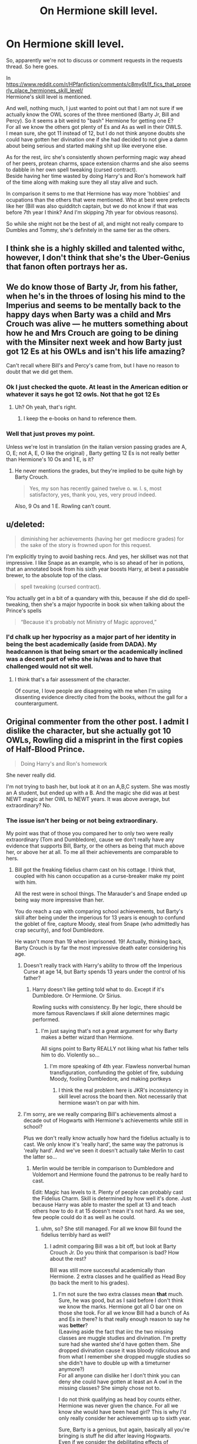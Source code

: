 #+TITLE: On Hermione skill level.

* On Hermione skill level.
:PROPERTIES:
:Author: Nagiarutai
:Score: 37
:DateUnix: 1562158635.0
:DateShort: 2019-Jul-03
:FlairText: Discussion
:END:
So, apparently we're not to discuss or comment requests in the requests thread. So here goes.

In [[https://www.reddit.com/r/HPfanfiction/comments/c8my6t/lf_fics_that_properly_place_hermiones_skill_level/]]\\
Hermione's skill level is mentioned.

And well, nothing much, I just wanted to point out that I am not sure if we actually know the OWL scores of the three mentioned (Barty Jr, Bill and Percy). So it seems a bit weird to "bash" Hermione for getting one E?\\
For all we know the others got plenty of Es and As as well in their OWLS.\\
I mean sure, she got 11 instead of 12, but I do not think anyone doubts she could have gotten her divination one if she had decided to not give a damn about being serious and started making shit up like everyone else.

As for the rest, iirc she's consistently shown performing magic way ahead of her peers, protean charms, space extension charms and she also seems to dabble in her own spell tweaking (cursed contract).\\
Beside having her time wasted by doing Harry's and Ron's homework half of the time along with making sure they all stay alive and such.

In comparison it sems to me that Hermione has way more 'hobbies' and ocupations than the others that were mentioned. Who at best were prefects like her (Bill was also quidditch captain, but we do not know if that was before 7th year I think? And I'm skipping 7th year for obvious reasons).

So while she might not be the best of all, and might not really compare to Dumbles and Tommy, she's definitely in the same tier as the others.


** I think she is a highly skilled and talented withc, however, I don't think that she's the Uber-Genius that fanon often portrays her as.
:PROPERTIES:
:Author: viper5delta
:Score: 35
:DateUnix: 1562162450.0
:DateShort: 2019-Jul-03
:END:


** We do know those of Barty Jr, from his father, when he's in the throes of losing his mind to the Imperius and seems to be mentally back to the happy days when Barty was a child and Mrs Crouch was alive --- he mutters something about how he and Mrs Crouch are going to be dining with the Minsiter next week and how Barty just got 12 Es at his OWLs and isn't his life amazing?

Can't recall where Bill's and Percy's came from, but I have no reason to doubt that we did get them.
:PROPERTIES:
:Author: Achille-Talon
:Score: 17
:DateUnix: 1562160764.0
:DateShort: 2019-Jul-03
:END:

*** Ok I just checked the quote. At least in the American edition or whatever it says he got 12 owls. Not that he got 12 Es
:PROPERTIES:
:Author: hamstersmagic
:Score: 15
:DateUnix: 1562165220.0
:DateShort: 2019-Jul-03
:END:

**** Uh? Oh yeah, that's right.
:PROPERTIES:
:Author: Achille-Talon
:Score: 2
:DateUnix: 1562172950.0
:DateShort: 2019-Jul-03
:END:

***** I keep the e-books on hand to reference them.
:PROPERTIES:
:Score: 2
:DateUnix: 1562177930.0
:DateShort: 2019-Jul-03
:END:


*** Well that just proves my point.

Unless we're lost in translation (in the italian version passing grades are A, O, E; not A, E, O like the original) , Barty getting 12 Es is not really better than Hermione's 10 Os and 1 E, is it?
:PROPERTIES:
:Author: Nagiarutai
:Score: 0
:DateUnix: 1562161159.0
:DateShort: 2019-Jul-03
:END:

**** He never mentions the grades, but they're implied to be quite high by Barty Crouch.

#+begin_quote
  Yes, my son has recently gained twelve o. w. l. s, most satisfactory, yes, thank you, yes, very proud indeed.
#+end_quote

Also, 9 Os and 1 E. Rowling can't count.
:PROPERTIES:
:Score: 13
:DateUnix: 1562164249.0
:DateShort: 2019-Jul-03
:END:


** u/deleted:
#+begin_quote
  diminishing her achievements (having her get mediocre grades) for the sake of the story is frowned upon for this request.
#+end_quote

I'm explicitly trying to avoid bashing recs. And yes, her skillset was not that impressive. I like Snape as an example, who is so ahead of her in potions, that an annotated book from his sixth year boosts Harry, at best a passable brewer, to the absolute top of the class.

#+begin_quote
  spell tweaking (cursed contract).
#+end_quote

You actually get in a bit of a quandary with this, because if she did do spell-tweaking, then she's a major hypocrite in book six when talking about the Prince's spells

#+begin_quote
  “Because it's probably not Ministry of Magic approved,”
#+end_quote
:PROPERTIES:
:Score: 20
:DateUnix: 1562165244.0
:DateShort: 2019-Jul-03
:END:

*** I'd chalk up her hypocrisy as a major part of her identity in being the best academically (aside from DADA). My headcannon is that being smart or the academically inclined was a decent part of who she is/was and to have that challenged would not sit well.
:PROPERTIES:
:Author: PFKMan23
:Score: 11
:DateUnix: 1562165558.0
:DateShort: 2019-Jul-03
:END:

**** I think that's a fair assessment of the character.

Of course, I love people are disagreeing with me when I'm using dissenting evidence directly cited from the books, without the gall for a counterargument.
:PROPERTIES:
:Score: 8
:DateUnix: 1562167278.0
:DateShort: 2019-Jul-03
:END:


** Original commenter from the other post. I admit I dislike the character, but she actually got 10 OWLs, Rowling did a misprint in the first copies of Half-Blood Prince.

#+begin_quote
  Doing Harry's and Ron's homework
#+end_quote

She never really did.

I'm not trying to bash her, but look at it on an A,B,C system. She was mostly an A student, but ended up with a B. And the magic she did was at best NEWT magic at her OWL to NEWT years. It was above average, but extraordinary? No.
:PROPERTIES:
:Score: 17
:DateUnix: 1562163837.0
:DateShort: 2019-Jul-03
:END:

*** The issue isn't her being or not being extraordinary.

My point was that of those you compared her to only two were really extraordinary (Tom and Dumbledore), cause we don't really have any evidence that supports Bill, Barty, or the others as being that much above her, or above her at all. To me all their achievements are comparable to hers.
:PROPERTIES:
:Author: Nagiarutai
:Score: 5
:DateUnix: 1562169237.0
:DateShort: 2019-Jul-03
:END:

**** Bill got the freaking fidelius charm cast on his cottage. I think that, coupled with his canon occupation as a curse-breaker make my point with him.

All the rest were in school things. The Marauder's and Snape ended up being way more impressive than her.

You do reach a cap with comparing school achievements, but Barty's skill after being under the imperious for 13 years is enough to confund the goblet of fire, capture Moody, steal from Snape (who admittedly has crap security), and fool Dumbledore.

He wasn't more than 19 when imprisoned. 19! Actually, thinking back, Barty Crouch is by far the most impressive death eater considering his age.
:PROPERTIES:
:Score: 11
:DateUnix: 1562169948.0
:DateShort: 2019-Jul-03
:END:

***** Doesn't really track with Harry's ability to throw off the Imperious Curse at age 14, but Barty spends 13 years under the control of his father?
:PROPERTIES:
:Author: janesgerbil
:Score: 3
:DateUnix: 1562181934.0
:DateShort: 2019-Jul-03
:END:

****** Harry doesn't like getting told what to do. Except if it's Dumbledore. Or Hermione. Or Sirius.

Rowling sucks with consistency. By her logic, there should be more famous Ravenclaws if skill alone determines magic performed.
:PROPERTIES:
:Score: 3
:DateUnix: 1562182349.0
:DateShort: 2019-Jul-04
:END:

******* I'm just saying that's not a great argument for why Barty makes a better wizard than Hermione.

All signs point to Barty REALLY not liking what his father tells him to do. Violently so...
:PROPERTIES:
:Author: janesgerbil
:Score: 3
:DateUnix: 1562182533.0
:DateShort: 2019-Jul-04
:END:

******** I'm more speaking of 4th year. Flawless nonverbal human transfiguration, confunding the goblet of fire, subduing Moody, fooling Dumbledore, and making portkeys
:PROPERTIES:
:Score: 4
:DateUnix: 1562182775.0
:DateShort: 2019-Jul-04
:END:

********* I think the real problem here is JKR's inconsistency in skill level across the board then. Not necessarily that hermione wasn't on par with him.
:PROPERTIES:
:Author: janesgerbil
:Score: 3
:DateUnix: 1562182947.0
:DateShort: 2019-Jul-04
:END:


***** I'm sorry, are we really comparing Bill's achievements almost a decade out of Hogwarts with Hermione's achievements while still in school?

Plus we don't really know actually how hard the fidelius actually is to cast. We only know it's 'really hard', the same way the patronus is 'really hard'. And we've seen it doesn't actually take Merlin to cast the latter so...
:PROPERTIES:
:Author: Nagiarutai
:Score: 7
:DateUnix: 1562173449.0
:DateShort: 2019-Jul-03
:END:

****** Merlin would be terrible in comparison to Dumbledore and Voldemort and Hermione found the patronus to be really hard to cast.

Edit: Magic has levels to it. Plenty of people can probably cast the Fidelius Charm. Skill is determined by how well it's done. Just because Harry was able to master the spell at 13 and teach others how to do it at 15 doesn't mean it's not hard. As we see, few people could do it as well as he could.
:PROPERTIES:
:Author: Ash_Lestrange
:Score: 0
:DateUnix: 1562173967.0
:DateShort: 2019-Jul-03
:END:

******* uhm, so? She still managed. For all we know Bill found the fidelius terribly hard as well?
:PROPERTIES:
:Author: Nagiarutai
:Score: 3
:DateUnix: 1562174120.0
:DateShort: 2019-Jul-03
:END:

******** I admit comparing Bill was a bit off, but look at Barty Crouch Jr. Do you think that comparison is bad? How about the rest?

Bill was still more successful academically than Hermione. 2 extra classes and he qualified as Head Boy (to back the merit to his grades).
:PROPERTIES:
:Score: 2
:DateUnix: 1562177022.0
:DateShort: 2019-Jul-03
:END:

********* I'm not sure the two extra classes mean *that* much. Sure, he was good, but as I said before I don't think we know the marks. Hermione got all O bar one on those she took. For all we know Bill had a bunch of As and Es in there? Is that really enough reason to say he was *better*?\\
(Leaving aside the fact that iirc the two missing classes are muggle studies and divination. I'm pretty sure had she wanted she'd have gotten them. She dropped divination cause it was bloody ridiculous and from what I remember she dropped muggle studies so she didn't have to double up with a timeturner anymore?)\\
For all anyone can dislike her I don't think you can deny she could have gotten at least an A owl in the missing classes? She simply chose not to.

I do not think qualifying as head boy counts either. Hermione was never given the chance. For all we know she would have been head girl? This is why I'd only really consider her achievements up to sixth year.

Sure, Barty is a genious, but again, basically all you're bringing is stuff he did after leaving Hogwarts.\\
Even if we consider the debilitating effects of Azkaban, we don't really know how much of the goblet of fire plot was done without help? It's not too much to assume he had a bit of help from old Voldy in bewitching the goblet. Assuming it was *that* hard to begin with. In my opinion it was just something noone ever tried before. Keep in mind that the only real comment we have on how to do it "a very powerful confundus" is from his own mouth. So it might not be entirely truthful. And even then I think the baseline was "a confundus more powerful than a 14 year old could muster" rather than "something few adults wizards could pull off".\\
He's still great. He's definitely no slouch. Especially considering Azkaban. But I don't really see his feats of magic that much better than Hermione's. Because it's those that matter: the owls, bewitching the goblet, and kidnapping Moody. Everything else has little to do with magic. And of those three I don't really see anything that Hermione couldn't have achieved if she had the will to? Or at least nothing so far off as to put them in two entirely different tiers.

The others, eh, who do we have, Snape and the marauders?

Sure, again all very talented. But not so much more than Hermione, the way I see it. Also, all growing up knowing about magic, which surely helps?

In the end all I want to say is: yes, Hermione isn't the second coming of Merlin. And she's probably not even comparable to Dumbledore. But to all the others? Yes. She may not be at the top of that list, but she is *on* that list along with them.\\
The way I see it she's just a generalist. She's good at most things but excels in none.

And she's not without her achievements. Consistently performing newt and post newt magic way ahead of the curve; brewing polijuice in her second year, in a lavatory no less; surviving altercations with grown Death Eaters; creating a curse that a trained and experienced mediwitch couldn't revert; successfully infiltrating both Gringotts and the ministry (granted, she didn't do those on her own, but she still had a somewhat big role, didn't she?)
:PROPERTIES:
:Author: Nagiarutai
:Score: 4
:DateUnix: 1562179776.0
:DateShort: 2019-Jul-03
:END:

********** That entire post is just poor speculation. That hurt to read.

Again, no school age child could have done it. Funny enough, Barty mentioned how he did it. No speculation there. No help from Voldemort.

You're making very bold assumptions. It's safe to assume if someone took a lot of classes and ended up as Head Boy, that he did very well in said classes. It's possible it's not all O's, but at least he wasn't a nervous wreck like Hermione third year.

You can argue a similar ballpark yes, but even then, only at the same age.

Again, what did Hermione do that compared? You're saying things. Nothing she did showed that innate talent. It showed she was very studious, but becoming Animagi or modifying a potion or inventing spells? She brewed Polyjuice as a second year and it's laudable, but she just followed a recipe, so it shows she's a great brewer.

She seems to be an excellent student, but a once in a decade talent? No.

I think we can agree Rowling is very bad with consistency though.
:PROPERTIES:
:Score: 5
:DateUnix: 1562181507.0
:DateShort: 2019-Jul-03
:END:


********** Tom Riddle didn't grow up with magic and McGonagall barely did so. Ron, Neville, and Draco grew up with magic.

Hermione isn't as good James, Sirius, and Snape. Neither were Remus or Peter. That's just fact of the matter.
:PROPERTIES:
:Author: Ash_Lestrange
:Score: 2
:DateUnix: 1562194105.0
:DateShort: 2019-Jul-04
:END:


********* Since Hermione didn't get a proper 7th Year, Head Boy argument doesn't track super well. And, even so, Hermione became Minister of Magic, so ummm, Head of the Entire Country.

And there is TONS of magic people are always super impressed Hermione is able to do (i.e. Protean Charm, figure out it was a Basilisk before anyone else, including f*ckn Dumblydore, brew Polyjuice Potion, Memory Charms, Undetectable Extension Charms, on and on). I don't think there's any real evidence that Bill was more successful academically than Hermione. Tough look for my guy.
:PROPERTIES:
:Author: janesgerbil
:Score: 3
:DateUnix: 1562182265.0
:DateShort: 2019-Jul-04
:END:

********** She went into politics where her single-minded drive to fix things probably did her well, and hopefully her people skills were fixed off screen.

The Head Boy argument wasn't a slight against her seventh year, but reinforcing he must have had great grades to get the position.

That has nothing to do with magical skill. Look at Fudge, Pius Thicknesse. Both mediocre wizards.
:PROPERTIES:
:Score: 1
:DateUnix: 1562182863.0
:DateShort: 2019-Jul-04
:END:

*********** I'd say the expansion charm and the Polyjuice were impressive though
:PROPERTIES:
:Score: 0
:DateUnix: 1562182992.0
:DateShort: 2019-Jul-04
:END:


*********** I don't get how that relates to her ability and general badass magic.

There's no evidence that Fudge wasn't incredibly good at magic. Thicknesses doesn't count, he was a puppet.
:PROPERTIES:
:Author: janesgerbil
:Score: -1
:DateUnix: 1562183613.0
:DateShort: 2019-Jul-04
:END:

************ Magical skill is not a basis of a system of government. And it was more wow you did something a couple of years ahead like a 10th grader using calculus correctly. The Polyjuice is impressive, but then trumped by the Prince's book making Harry's brewing performance surpass Hermione.

The expansion charm was mentioned to be impressive work and illegal. Even though tents apparently have it. Rowling needs to hire an unbiased fan to make these canon releases.
:PROPERTIES:
:Score: 1
:DateUnix: 1562194098.0
:DateShort: 2019-Jul-04
:END:

************* It just seems weird that you wanna downplay a female's ability in favor of a bunch of dudes where there is a lot less evidence of their abilities. Hermione was brilliant. Why is that so hard to admit?
:PROPERTIES:
:Author: janesgerbil
:Score: 1
:DateUnix: 1562195793.0
:DateShort: 2019-Jul-04
:END:

************** That is an ad hominem attack. It is not an accepted argument tactic, as you are going after character rather than refuting the argument. No evidence? 3 underage Animagi with a unique magical artifact. Unique Potions modifications (which you may be able to argue Harry's mother as able to accomplish as well) and invented spells. A fooled Goblet of Fire and subduing "The ministry's greatest Auror". She doesn't seem to be the once in a decade talent's you see with other characters.

Hermione is a disappointment of a character. Rowling made her provide all the information, but could not make her too smart, lest the plot not exist. You attack me because she's supposedly female. Nope. Blame me all you want, but when is a single woman's birthday mentioned in canon (aside from a gravestone with Harry's Mother)? Good job Rowling with your strong females. Downplay Hermione's abilities, nope. I want them placed in proper context.

Brilliant? No. Harry's mother could be described that way in charms and potions, but she's glossed over in canon for most of the books except for her sacrifice and her eyes.. For all Hermione's vaunted skill, Mrs. Weasley ended up taking down Lestrange, not the trio of Hermione, Ginny, and Luna, with Bellatrix having a disadvantage of an unmatched wand. Bellatrix Lestrange is definitely brilliant. Molly Weasley is arguably brilliant, if a bit overbearing of a mother with a slight ethics problem (love potions anyone?).

Despite my personal misgivings with McGonagall, she won multiple awards while in school and trained under Dumbledore personally. McGonagall is definitely brilliant if a terrible administrator.

I objectively dislike Hermione's character. Because she's female? Nope. Just because she's super static and overhyped.
:PROPERTIES:
:Score: 1
:DateUnix: 1562198303.0
:DateShort: 2019-Jul-04
:END:

*************** I wasn't making an argument so much as pointing out that it's weird for you to ride so hard for some relatively minor (all dude, and BELLATRIX?) characters and make certain allowances for them that you aren't giving to Hermione. Like Bill being able to cast the Fidelious Charm a decade out of Hogwarts, but Hermione does something in her 2nd year that people don't learn until years later isn't an achievement? Figuring out the Basilisk situation in the CoS at age 12 before DUMBLEDORE isn't an achievement? The Marauders were definitely some smart kids, but Hermione certainly showed a level of magic similar to them in that she was able to whip up potions and charms (and even excel in them) before most of her classmates. She also was a part of a group that took down Voldemort. Harry could not have done it without her.

PS HOW IS BELLATRIX EVER DESCRIBED AS BRILLIANT? We know nothing about her abilities other than torturing and killing people which isn't a strong indication of abilities?

PPS What exactly does a woman's birthday have to do with writing strong female characters? You've already made a few great points that Rowling did have strong female characters like Lily Potter kicking butt at Charms and being a part of the slug club and defying Voldemort THREE times? McGonagall also being an Anamagi and just a tough lady who took some stunners straight to the chest and survived. Molly Weasley on the housekeeping front was supposed to be pretty talented and a good mother.

TLDR: I totally understand not liking her character, but your arguments don't stand up in terms of Hermione not being the genius everyone makes her out to be. Personal distaste should not wipe out her many achievements. Even if she can be a bit of a know it all. I don't think there are too many people who would say she is the /smartest/ character in the book. There are plenty of fantastic wizards and witches to compete with, but that doesn't mean she wasn't fantastic in her own right.
:PROPERTIES:
:Author: janesgerbil
:Score: 0
:DateUnix: 1562199994.0
:DateShort: 2019-Jul-04
:END:

**************** *Sigh* You prefaced with that statement as an attempt to refute what I was arguing. It's like if I said you probably see yourself as Hermione, hence why you defend her so vehemently.

What can I say? Canon really doesn't have that many female role models. Lily is shunted to the side.

The basilisk is a testament to her excellent research skills. Magical, not so much, but her research skills are impressive.

Canon Harry definitely could not have taken down Voldemort without Hermione's help. I don't disagree with that. Canon Harry is a walking disappointment in that Rowling dumbed him down so as to make him the average joe. He's motivated in book 3 to learn the patronus, then has major trouble with a summoning charm in book 4. You mix Hermione's drive with canon Harry's personality, and that's a protagonist that'd be interesting to read. Of course, if you had a Dumbledore that disclosed important information, the last 3 books would not have needed Hermione as a character, and she could have grown into something unique.

Don't get me wrong, she learned ahead with the protean charm, but a couple years ahead work just doesn't compare to something at most a dozen people did a century with the animagi or making a magical artifact that tracks people in Hogwarts. She was studious and intelligent, but did she really break the mold? Snape modified potions. Hermione simply brewed them to spec, and the annotated potions book provided recipes that beat her brewing prowess.

Bellatrix remains the only character besides Voldemort to block a charm from Dumbledore in the 7 books. She taught Occulumency, was well versed in the dark arts and charms, and was possibly Voldemort's most capable Lieutenant.

The birthday mention was more to mention that Rowling did not treat her female characters well. Hermione gets no backstory, Ginny is put into the background, Cho is just a sobbing, grieving girlfriend, Luna is pretty much ignored, Fleur had the worst performance in the tournament (I think that one may have been a subtle dig at the French). Lily Potter was known to be good at potions in the sixth book, and we knew that she was good at charms, but that's it. Being talented extended to being in the Slug club and escaping Voldemort is impressive, but never elaborated on. McGonagall was tough, and ended up joining the duel against Voldemort, but I wasn't attacking their brilliance and Mrs. Weasley has a surprising amount of talent if you look in the books, but I wasn't arguing that.

TLDR: I understand some aspects of her character being admirable, such as her intense drive to learn or her loyalty or her ruthlessness to her friends. But Hermione's character is static as best in canon. She gets over her breaking the rules issue at the first Halloween, then pretty much becomes a loyal female Percy except for situations that need her. She's skilled and a talented witch, but she's not like Snape or even the Marauders, who invented and explored magic to a degree she never did. Note that I'm using book Hermione. Movie Hermione is bad writing for a different reason (they made her character steal lines!). There's intelligence, which Hermione shows with solving the basilisk mystery and Harry piecing together where the chamber is. There's being studious, which Hermione shows with her knowledge for classes. There's magical skill, which is what Voldemort, Dumbledore, and even Snape show in excessive degrees. Hermione has intelligence, even if she doesn't show it later in the series (book 6 and Malfoy). She's very studious and she shows magical skill at the top of her class. Just not any other Hogwarts classes apparently.
:PROPERTIES:
:Score: 1
:DateUnix: 1562202321.0
:DateShort: 2019-Jul-04
:END:

***************** Snape was a great fuckin wizard and so were the Marauders, true. My point is that they show just a few (yes, very cool and talented) skills and you're like YESSSSS. MY GUYSSSSS. Hermione shows just as much aptitude and you're like but she's flawed :(((((( I don't really ride or die for Hermione, and I agree she ain't perfect, but I just find it confounding for some reason that her MANY proved abilities don't add up for you. Was Snape better than Hermione? I think there's a good argument for it. The Marauders? Sure why not. But those added with the likes of Voldy/Dumbly/Barty?? still makes her a head above the rest of the fools in the wizarding world.

We don't get to see a lot of what she accomplished later in life (you know, once she can stop worrying about her friends constantly being in danger as she helps bail them out) but it stands to reason that her skills are what helped her rise in rank at the Ministry.
:PROPERTIES:
:Author: janesgerbil
:Score: 1
:DateUnix: 1562203004.0
:DateShort: 2019-Jul-04
:END:

****************** Again, ad hominem attack! I do not care they were guys. If you want, I could use McGonagall as an example, and my point would still be proven! I could use the young couple doing the fidelius charm to hide from Voldemort, barely hitting 20. I did not do so because they were guys, but rather that they had tangible feats of magical accomplishment in canon.

It's not just a few. You have a dark arts curse invented by a schoolchild, along with the countercurse. You have nonverbal magic to lift someone up by an ankle. Said nonverbal magic is displayed during their OWL year in the memory where Snape calls Lily a mudblood.

Again, later in life is a whole different ballgame. Perhaps she did end up inventing, but she seemed to have gone more for politics than anything in the Ministry, campaigning for creature rights and becoming minister. Noble and laudable, /but it has nothing to do with her magical skill/.

We're at an impasse, so I'm headed out. Peace.
:PROPERTIES:
:Score: -1
:DateUnix: 1562205132.0
:DateShort: 2019-Jul-04
:END:

******************* A little sensitive to the ad hominem attacks my guy. Guy here is used in a gender neutral way that most Bingeheads use.

Again, my overall point is that Hermione showed plenty of magical ability well beyond her years and was a stellar witch (even according to one of the Marauders soooo). Who's to say Hermione couldn't do the fedelius charm at age 20 like the Potters, or age 27 like Bill? Either way, her magical and just generally intelligence can't be taken away by other people's accomplishments.
:PROPERTIES:
:Author: janesgerbil
:Score: 2
:DateUnix: 1562206691.0
:DateShort: 2019-Jul-04
:END:

******************** Cite things properly when you argue. Use incidents from the books. You've been paraphrasing third party discussion on Hermione.

I'm not going to try to argue anymore. But in the future, citing specific examples from the books cuts down on arguments. You could have cited her 112% on a charms final. Her brewing Polyjuice. You could have cited her getting her needle right on her first day. Or you could mention her wiping her parents memories and bringing them back (not in the books, but mentioned by Rowling). But just paraphrasing sayings out of context is not the form of a good argument. Hermione quite a few things you talked about were statements in regards to her intelligence, not her magical skill in context. We tend to ignore the former because the plot makes characters idiots.
:PROPERTIES:
:Score: -1
:DateUnix: 1562208723.0
:DateShort: 2019-Jul-04
:END:


******** My comment is more so about the quotes around 'really hard' for the patronus charm. Idc about Bill and the Fidelius. And she didn't manage it in front of dementors.
:PROPERTIES:
:Author: Ash_Lestrange
:Score: 1
:DateUnix: 1562174443.0
:DateShort: 2019-Jul-03
:END:

********* You know, I really appreciate your input in this discussion.
:PROPERTIES:
:Score: 2
:DateUnix: 1562179446.0
:DateShort: 2019-Jul-03
:END:


***** Yeah but being imprisoned has nothing to do with Jr's skill level. It was literally a gang of death eaters vs frank and Alice.
:PROPERTIES:
:Author: GravityMyGuy
:Score: 0
:DateUnix: 1562178039.0
:DateShort: 2019-Jul-03
:END:

****** No, but it means it didn't grow in those years between that. So what you're seeing is the skill Junior had when he was 19 at most.

13 years with no experience yet he was still highly skilled to the point of taking Moody.
:PROPERTIES:
:Score: 2
:DateUnix: 1562178696.0
:DateShort: 2019-Jul-03
:END:

******* Is it possible that Jr. got some training while under the Imperious? Barty Sr. had to realize that he can't just keep his son under the curse for the rest of his life, there has to be a point where he goes back out into the world. My headcanon is that Jr. received a LOT of training on being someone else; how to act and impersonate someone else, how to change his magic, etc because Dad was trying to invent a new life / persona for him.
:PROPERTIES:
:Author: Poonchow
:Score: 1
:DateUnix: 1562233958.0
:DateShort: 2019-Jul-04
:END:

******** I doubt it. You have to understand that Jr. was an unrepentant death eater.
:PROPERTIES:
:Score: 1
:DateUnix: 1562254817.0
:DateShort: 2019-Jul-04
:END:

********* Sure, but what is Senior's plan? His wife sacrificed herself to save their son, but now he just keeps him under the imperious for years because.... why? What's his endgame?
:PROPERTIES:
:Author: Poonchow
:Score: 1
:DateUnix: 1562310819.0
:DateShort: 2019-Jul-05
:END:

********** He had no endgame. He was shunted to a relatively dead-end job in the ministry. It was just him fulfilling his wife's dying wish.
:PROPERTIES:
:Score: 2
:DateUnix: 1562312911.0
:DateShort: 2019-Jul-05
:END:


** I don't think too many of us believe she isn't on Percy/Tonks/Remus level. I've never included Bill or BCJ. We don't see much of them. What we do say is that she's not on the James, Sirius, Snape level. I mean, even McGonagall was getting noticed for her transfiguration work while at Hogwarts.

And I don't think those coins or contract was spell tweaking. More like cursing an object.
:PROPERTIES:
:Author: Ash_Lestrange
:Score: 11
:DateUnix: 1562162007.0
:DateShort: 2019-Jul-03
:END:

*** Barry Crouch Jr. was no older than 19 when he was sent to Azkaban, then he spent 13 years imperioused. Compare his skill level in Goblet of fire to Hermione in Deathly Hallows.

Remus was pretty damn skilled. He was involved with the construction of the Marauder's map, skilled at Dueling, an excellent teacher, and in the general ballpark with Snape, James, and Sirius. If he hadn't stayed with his kid, his skills would have been sufficient (not dulled) to take out Dolohov.
:PROPERTIES:
:Score: 2
:DateUnix: 1562170543.0
:DateShort: 2019-Jul-03
:END:

**** No, by the end, Snape is superior to Remus. And from canon we know he was a studier whereas James and Sirius weren't (Snape's memories). The latter 2 seemed to believe they'd get O's and we know JKR speaks through her characters. So while he may be closer to the Kingsley, Flitwick crowd he's not on that 2nd tier with Bella, McGonagall, James, Sirius, and Snape (probably Bones and Crouch sr too).
:PROPERTIES:
:Author: Ash_Lestrange
:Score: 1
:DateUnix: 1562220573.0
:DateShort: 2019-Jul-04
:END:

***** I'd argue they were in the same general ballpark from the opponents they tried taking on. But yeah, there is a difference between talent and studying.
:PROPERTIES:
:Score: 1
:DateUnix: 1562254765.0
:DateShort: 2019-Jul-04
:END:


** I treat Hermione's skill level as akin to a really smart child. I don't see her as a genius or a prodigy. My headcanon is that every two or three years, a student with Hermione's level of aptitude comes through Hogwarts. The teachers are therefore not overly surprised nor impressed with Hermione, but they do acknowledge that she is very bright. They've seen students like her before, but they do reward her hard work and brilliance within the confines of the classroom.

I think Hermione and Cedric Diggory are not that different in aptitude. Hermione is lucky because she ended up friends with the character who is singularly important to the plot, so her talents and skills got both a bit of extra motivation to develop and a little bit more recognition. However, I think Cedric is basically Hermione if she had a more normal Hogwarts experience (though Cedric may have more developed social skills).

It's rather why I dislike Hermione-centric fanfiction, unless it's very clearly crack where everyone is OOC for the sake of humor (s/o to [[/u/Achille-Talon]] here). I specifically despise Genius!Hermione and in general despise H/Hr.
:PROPERTIES:
:Author: LittleDinghy
:Score: 11
:DateUnix: 1562186692.0
:DateShort: 2019-Jul-04
:END:

*** Oh I agree. I actually enjoyed the Parselmouth of Gryffindor, but Hermione fics aren't as good crack fics as Seventh Horcrux.

Your comparison to Cedric is rather apt though.
:PROPERTIES:
:Score: 3
:DateUnix: 1562193124.0
:DateShort: 2019-Jul-04
:END:


** This fandom is full of double standards:

- It's totally ok to powerwank Harry, who can defeat Voldemort in a straight fight at age 15, who navigates effortlessly the Wizengamot at age 14, and who already has a harem by age 13. But if Hermione gets a little skill boost, she's a bloody MARY SUE!!!
- It's really fun to see Hermione physically assaulting Ron with birds and fists. But if Ron complains a little bit too much, he is an ABUSER!!!
- The Hogwarts resident Hitler Youth espouses magical Nazi ideology and actually carries out terrorist activities at the school, but doesn't have the courage to torture and murder his victims personally. "Oh, he must have a heart of gold. He's just misunderstood. Hermione should totally marry this guy!" Their best friend routinely risks his life and stands by them even in direst situations, but has gotten into arguments a few times. "What a traitor! This guy is a filthy devil incarnate!!!"
- This girl has only appeared once, and only because her last name is the next to Granger alphabetically. "But of course, Ice Queen of Slytherin must be the epitome of beauty and Slytherin cunning, the perfect mate for Harry!" Several other girls are depicted as physically very attractive, stand out in certain subjects, but are somewhat emotional as teenage girls should be. They also risked their lives for Harry's cause and fought against overwhelming enemy odds. "Meh, who are those annoying whiny bints???"

Lol.
:PROPERTIES:
:Author: InquisitorCOC
:Score: 16
:DateUnix: 1562165576.0
:DateShort: 2019-Jul-03
:END:

*** I'm a bit guilty for liking a boosted Harry myself. Not the harem or the political crap, but just a boy who hasn't lost his sense of wonder with magic. Essentially a light version of Tom Riddle in that regards. Something like linkffn(Unexpected by Comet360).

I'd say it's more the warning system you get. Having an extremely boosted Hermione is jarring because you get no warning. Improving her skill set is not a bad thing, but people then either treat her as perfect, which is a Mary-Sue, or they boost her negative characteristics, making her unlikable, which is also bad writing as she never grows.

I agree with the rest of your statement, and actually I have a fic I wrote where Ron attacks Hermione with birds at the Yule Ball to show why that sort of violence isn't ok in a satirical way.

Seventh Horcrux is my favorite characterization of Hermione.
:PROPERTIES:
:Score: 6
:DateUnix: 1562166798.0
:DateShort: 2019-Jul-03
:END:


*** Some of us also find it absurd that a sub 30 year old Harry can do all those things. And neither Harry nor Hermione receive a /little/ skill boost, but, at the very least, authors let you know it's godlike/powerful Harry. Most Hermione wank is written as if that's how she is in the series.

And none of the "annoying, whiny bints" are sacred 28 Slytherins with a fantastic name and a potential to be rich. Also, Daphne isn't likable in half those fics.
:PROPERTIES:
:Author: Ash_Lestrange
:Score: 15
:DateUnix: 1562166172.0
:DateShort: 2019-Jul-03
:END:

**** Nope. I'd love for her to get introduced, only to have the trio stop her from following them. Or for Harry to agree with Ron that she's nothing but trouble. Personally, I think all the teenaged girls in the series were illogical, barring Ginny at times.

Rowling made a house full of racists. I think the only one that was perfectly fine ended up being Mrs. Tonks.

linkffn(Potter ever after)
:PROPERTIES:
:Score: 6
:DateUnix: 1562167027.0
:DateShort: 2019-Jul-03
:END:

***** [[https://www.fanfiction.net/s/11136995/1/][*/Potter Ever After/*]] by [[https://www.fanfiction.net/u/279988/Kevin3][/Kevin3/]]

#+begin_quote
  Between marriage contracts, soul bonds, angry fathers, wandering eyes, backstabbing women, and defiant house elves, Harry has a feeling that 'True Love' isn't in the cards for him in this story. Which is just fine by him, as it turns out. A depressing walkthrough of the current state of HP Fanfiction.
#+end_quote

^{/Site/:} ^{fanfiction.net} ^{*|*} ^{/Category/:} ^{Harry} ^{Potter} ^{*|*} ^{/Rated/:} ^{Fiction} ^{T} ^{*|*} ^{/Chapters/:} ^{5} ^{*|*} ^{/Words/:} ^{19,696} ^{*|*} ^{/Reviews/:} ^{188} ^{*|*} ^{/Favs/:} ^{490} ^{*|*} ^{/Follows/:} ^{231} ^{*|*} ^{/Updated/:} ^{8/4/2015} ^{*|*} ^{/Published/:} ^{3/24/2015} ^{*|*} ^{/Status/:} ^{Complete} ^{*|*} ^{/id/:} ^{11136995} ^{*|*} ^{/Language/:} ^{English} ^{*|*} ^{/Genre/:} ^{Humor/Parody} ^{*|*} ^{/Characters/:} ^{Harry} ^{P.,} ^{Hermione} ^{G.,} ^{Ginny} ^{W.,} ^{Susan} ^{B.} ^{*|*} ^{/Download/:} ^{[[http://www.ff2ebook.com/old/ffn-bot/index.php?id=11136995&source=ff&filetype=epub][EPUB]]} ^{or} ^{[[http://www.ff2ebook.com/old/ffn-bot/index.php?id=11136995&source=ff&filetype=mobi][MOBI]]}

--------------

*FanfictionBot*^{2.0.0-beta} | [[https://github.com/tusing/reddit-ffn-bot/wiki/Usage][Usage]]
:PROPERTIES:
:Author: FanfictionBot
:Score: 2
:DateUnix: 1562167043.0
:DateShort: 2019-Jul-03
:END:


**** So your complaint is that the authors aren't giving you a list of what characters they've changed?
:PROPERTIES:
:Author: the__pov
:Score: 2
:DateUnix: 1562168265.0
:DateShort: 2019-Jul-03
:END:

***** No, my complaint is that they don't believe they're changing Hermione at all.
:PROPERTIES:
:Author: Ash_Lestrange
:Score: 4
:DateUnix: 1562168957.0
:DateShort: 2019-Jul-03
:END:

****** So your a mind reader? Some of the best Good Guy! Snape fics, for example, come from people that LOATH canon Snape.
:PROPERTIES:
:Author: the__pov
:Score: -3
:DateUnix: 1562169483.0
:DateShort: 2019-Jul-03
:END:

******* No, I read comments, authors notes, and profiles.
:PROPERTIES:
:Author: Ash_Lestrange
:Score: 11
:DateUnix: 1562169624.0
:DateShort: 2019-Jul-03
:END:


******* There's a certain attitude you can see with Author's notes.
:PROPERTIES:
:Score: 3
:DateUnix: 1562169805.0
:DateShort: 2019-Jul-03
:END:


***** To a certain degree yes. Mind both at the extreme are bad writing, but at least most Super! Harry fics acknowledge the canon change. I read a fic that looks it could be good, then Hermione modifies a spell willy-nilly so it can't be removed, even by a teacher with more experience.
:PROPERTIES:
:Score: 4
:DateUnix: 1562168976.0
:DateShort: 2019-Jul-03
:END:

****** Actually, Hermione kind of does that in canon with the spelled contract in book 5. The teachers apparently can't undue the hex on Marietta Edgecombe.
:PROPERTIES:
:Author: NiCommander
:Score: 2
:DateUnix: 1562208953.0
:DateShort: 2019-Jul-04
:END:

******* A bit different than what I meant, but you cited a good counterexample. Dark magic tends to be resistant to things like that. Or the adults are uncaring bastards. Really either explanation is disturbing :P. This was her password protecting against a finite.

The contract was a piece of work we can't really judge. The actual difficulty isn't praised, but rather the idea.
:PROPERTIES:
:Score: 2
:DateUnix: 1562217194.0
:DateShort: 2019-Jul-04
:END:


**** Which means Harry wank is done much more extreme than Hermione wank, and also much better tolerated in the fandom. This is exactly the double standard I'm talking about.
:PROPERTIES:
:Author: InquisitorCOC
:Score: 1
:DateUnix: 1562168083.0
:DateShort: 2019-Jul-03
:END:

***** Hermione wank is equal to Harry wank and just as tolerated. All you have to do is flip through a Spookie, Zaxurus, White Squirrel, or Hermione/Harmony centric fic and comments to see that.
:PROPERTIES:
:Author: Ash_Lestrange
:Score: 9
:DateUnix: 1562168846.0
:DateShort: 2019-Jul-03
:END:

****** A very good point. A lot of them marginalize Harry's role to the point you wonder how the prophecy holds true
:PROPERTIES:
:Score: 4
:DateUnix: 1562169307.0
:DateShort: 2019-Jul-03
:END:


***** You also have a generally more likable character in Harry, not that that is an excuse for poor writing. It's more that you get warnings with Super! Harry, while with Hermione, you get no such warning and if she's a love interest, you'll get her as some sort of super student without justification.
:PROPERTIES:
:Score: 9
:DateUnix: 1562168549.0
:DateShort: 2019-Jul-03
:END:


*** Blaise Zabini is kinda a male version of Daphne IMO. He appears briefly,displays blood purist values,does nothing noble or noteworthy and yet is propped up as a great replacement best friend for Harry with all the boys his age who supported him and his cause being regulated to idiots or assholes
:PROPERTIES:
:Author: Bleepbloopbotz2
:Score: 5
:DateUnix: 1562184304.0
:DateShort: 2019-Jul-04
:END:


*** linkffn(Unexpected by Comet360).
:PROPERTIES:
:Score: 2
:DateUnix: 1562168000.0
:DateShort: 2019-Jul-03
:END:

**** [[https://www.fanfiction.net/s/8197771/1/][*/Unexpected/*]] by [[https://www.fanfiction.net/u/2134633/Comet360][/Comet360/]]

#+begin_quote
  Expectations are funny things as the Wizarding world learns when introduced to a Harry that has inherited James' confidence and Lily's charm and a complete disregard to anything that doesn't affect him. Who cares about rocks and stuttering professors when they've got dragons and godfathers who didn't wait thirteen years to break out of prison to play with?
#+end_quote

^{/Site/:} ^{fanfiction.net} ^{*|*} ^{/Category/:} ^{Harry} ^{Potter} ^{*|*} ^{/Rated/:} ^{Fiction} ^{T} ^{*|*} ^{/Chapters/:} ^{8} ^{*|*} ^{/Words/:} ^{60,937} ^{*|*} ^{/Reviews/:} ^{185} ^{*|*} ^{/Favs/:} ^{1,186} ^{*|*} ^{/Follows/:} ^{1,416} ^{*|*} ^{/Updated/:} ^{5/16/2013} ^{*|*} ^{/Published/:} ^{6/8/2012} ^{*|*} ^{/id/:} ^{8197771} ^{*|*} ^{/Language/:} ^{English} ^{*|*} ^{/Genre/:} ^{Humor/Adventure} ^{*|*} ^{/Characters/:} ^{Harry} ^{P.} ^{*|*} ^{/Download/:} ^{[[http://www.ff2ebook.com/old/ffn-bot/index.php?id=8197771&source=ff&filetype=epub][EPUB]]} ^{or} ^{[[http://www.ff2ebook.com/old/ffn-bot/index.php?id=8197771&source=ff&filetype=mobi][MOBI]]}

--------------

*FanfictionBot*^{2.0.0-beta} | [[https://github.com/tusing/reddit-ffn-bot/wiki/Usage][Usage]]
:PROPERTIES:
:Author: FanfictionBot
:Score: 2
:DateUnix: 1562168020.0
:DateShort: 2019-Jul-03
:END:


**** This is such a cool fic that builds Harry up without bashing anyone. Hermione has room to be academically brilliant, Ron has room to be himself without being skewered by authorial fiat. Harry doesn't like the way Dumbledore operates, but that doesn't mean Dumbledore is secretly evil and genius!Harry demolishes him in seconds. It just means he's a talented yet headstrong teenager with a powerful Headmaster trying to keep him safe.
:PROPERTIES:
:Author: hamoboy
:Score: 1
:DateUnix: 1562200162.0
:DateShort: 2019-Jul-04
:END:

***** I like it a lot for that. It's a shame it's abandoned though.
:PROPERTIES:
:Score: 1
:DateUnix: 1562259717.0
:DateShort: 2019-Jul-04
:END:


*** u/PFKMan23:
#+begin_quote
  This girl has only appeared once, and only because her last name is the next to Granger alphabetically. "But of course, Ice Queen of Slytherin must be the epitome of beauty and Slytherin cunning, the perfect mate for Harry!" Several other girls are depicted as physically very attractive, stand out in certain subjects, but are somewhat emotional as teenage girls should be. They also risked their lives for Harry's cause and fought against overwhelming enemy odds. "Meh, who are those annoying whiny bints???"
#+end_quote

In such stories I've always seen her as the Slytherin Hermione. To me she's also an academic rival. Pretty much someone who wants to write Hermione as Slytherin, but not make Hermione Granger a Slytherin.

As a side note, do we actually see Harry comment on the girls' in his years attractiveness?
:PROPERTIES:
:Author: PFKMan23
:Score: 2
:DateUnix: 1562176862.0
:DateShort: 2019-Jul-03
:END:

**** Cho, Ginny, Lavender, and Patil Twins all received positive comments in his thoughts.

Hermione was commended once during the Yule Ball.

Luna always has “mad protuberant” eyes.

And Pansy Parkinson is “pug faced”.
:PROPERTIES:
:Author: InquisitorCOC
:Score: 8
:DateUnix: 1562177104.0
:DateShort: 2019-Jul-03
:END:

***** Fleur too. Can't forget about her. Luna did get a minor compliment, same as Hermione.
:PROPERTIES:
:Score: 3
:DateUnix: 1562177785.0
:DateShort: 2019-Jul-03
:END:

****** The veela at the Quidditch Cup in book 4.
:PROPERTIES:
:Author: NiCommander
:Score: 2
:DateUnix: 1562209037.0
:DateShort: 2019-Jul-04
:END:


***** Thanks. I only was able to recall the pug faced thing about Pansy and Hermione being commended during the Yule Ball.
:PROPERTIES:
:Author: PFKMan23
:Score: 2
:DateUnix: 1562177339.0
:DateShort: 2019-Jul-03
:END:


**** If you think about it, Harry doesn't have a type at all.
:PROPERTIES:
:Score: 3
:DateUnix: 1562179319.0
:DateShort: 2019-Jul-03
:END:


** I don't see what the exact number of OWLs has to do with the skill level, especially since two thirds of those subjects don't require performing any magic at all (and in case of Muggle Studies and Divination, are completely pointless for Hermione). Twins are very talented and skilled, but have bad grades simply because they don't care about academics.

Hermione is skilled way beyond average student of her age and has a large repertoire of spells. She is talented and knowledgeable. I also don't get why people measure her worth as a witch by her dueling skills. You can be exceptional in other areas of magic while being a shit fighter, just like you can be genius in Transfiguration and shit at Potions. It's impossible to be good at everything.
:PROPERTIES:
:Author: neymovirne
:Score: 5
:DateUnix: 1562182472.0
:DateShort: 2019-Jul-04
:END:

*** My issue is that canon characterizes her as an excellent student, but not that once in a decade talent. That's the point I'm trying to make.
:PROPERTIES:
:Score: 2
:DateUnix: 1562193387.0
:DateShort: 2019-Jul-04
:END:


** The primary issues most people have with Canon Herimione comes down to three things. One, Learning new things and applying them effectively and inventing new things are different skills. Hermione is very good and learning and self-teaching but she's not an inventor. Two her priorities, while she is much less likely to arbitrarily break rules than Harry and Ron she has no problem defying authority when she feels it's necessary. I also find it interesting that so many fics will site the fact that she doesn't question Dumbledore as this, forgetting that none of them questions Dumbledore in canon. Three her bossy attitude, this is canon but most forget the context, Harry and Ron are mostly lazy and unmotivated (there is actually a fic comparing canon Harry to Mr. Potato Head) and Hermione is trying to push her friends to do better.
:PROPERTIES:
:Author: the__pov
:Score: 3
:DateUnix: 1562169147.0
:DateShort: 2019-Jul-03
:END:

*** Even application wise she's not particularly great. For all her book smarts, she's not particularly great at dueling.

She's a hypocrite about breaking the rules, because she'll do it, then lecture others about it. This is a girl who decided to help her crush out by cursing another person on a broomstick. It's not the rule-breaking to protect Harry and Ron. That's actually a very admirable quality. It's the hypocrisy of her response to other people.

I do agree canon Ron and Harry ended up lazy, although Rowling made Harry so after book 3. You should link the Mr. Potatohead fic
:PROPERTIES:
:Score: -1
:DateUnix: 1562169728.0
:DateShort: 2019-Jul-03
:END:

**** First off Book 6 is a train-wreak, this is the same book where Harry just about abandons the idea of dealing with things himself (the whole theme of book 5) and just fucks around except for the Malfoy and Sluggy plots. Hermione was written with the focus of generating conflict between her and the other two and JKR has NEVER let character consistency get in the way of a scene. linkffn(Harry Potter vs Mr Potato Head)
:PROPERTIES:
:Author: the__pov
:Score: 8
:DateUnix: 1562170392.0
:DateShort: 2019-Jul-03
:END:

***** No, it's a consistent theme with the character. Book 5 has her manipulating Harry into teaching DADA, but criticising his inability to get out of trouble with Umbridge.
:PROPERTIES:
:Score: 2
:DateUnix: 1562170854.0
:DateShort: 2019-Jul-03
:END:

****** Because "Don't needlessly antagonize the person with power over you" is hypocritical? Nothing he was doing was going to help in anyway and was just him being a stupid teenager. The DA served a purpose that furthered their goals.
:PROPERTIES:
:Author: the__pov
:Score: 7
:DateUnix: 1562171101.0
:DateShort: 2019-Jul-03
:END:

******* What goals? She didn't want to fail DADA? To protect people? Why did it fall on Harry? I'm not saying it was malicious, but she did set a huge target on him.
:PROPERTIES:
:Score: 4
:DateUnix: 1562171371.0
:DateShort: 2019-Jul-03
:END:

******** Why did it fall on Harry? Because no one else was willing and able to do it. That was the whole theme of Book 5, him realizing that he couldn't count on the adults to save everyone and that they were going to have to step up on their own. The trial, Umbrage, the prophecy, that was the whole point of all of it. And yes the goal was for people to pass their classes and be better able to protect themselves.
:PROPERTIES:
:Author: the__pov
:Score: 7
:DateUnix: 1562171696.0
:DateShort: 2019-Jul-03
:END:

********* That wasn't the point of the book at all. It's actually shown the adults in that book had the prophecy well in hand. It was more about communication.

I disagree. Most of them didn't agree with Harry, but just thought Umbridge was a bad teacher. She guilted his saving people issues to get a competent teacher. Frankly, if you consider his 5th year, Harry doing as well as he did on the OWLs makes so much sense.

Also, let's take a comparison. Instead of Marietta, it's Draco that's scarred with the words racist and Harry did it. How would she react?
:PROPERTIES:
:Score: 4
:DateUnix: 1562172186.0
:DateShort: 2019-Jul-03
:END:

********** The prophecy said that only Harry could stop Voldie. Whether or not the people in the DA all agreed with everything is irrelevant to goal of why they created it
:PROPERTIES:
:Author: the__pov
:Score: 1
:DateUnix: 1562172578.0
:DateShort: 2019-Jul-03
:END:

*********** But my point is that she manipulated him into teaching it.
:PROPERTIES:
:Score: 3
:DateUnix: 1562176889.0
:DateShort: 2019-Jul-03
:END:

************ Twisted his arm more like. Manipulated generally implies some level of deceit. Also something on an earlier point of yours, when you said that the adults had the prophecy well in hand were you referring to when Harry had to tell them that Arthur had been attacked or when the school kids where able to ride flying horses to London and beat the adults who had multiple ways to teleport (even if we assume they couldn't do so in the ministry itself they still should have been able to get the general area long before Harry and co).
:PROPERTIES:
:Author: the__pov
:Score: 2
:DateUnix: 1562177848.0
:DateShort: 2019-Jul-03
:END:

************* People use the word manipulated in such a negative context because of Dumbledore fics, but here it's fairly apt. I'm not meaning she set him up to kill himself, but she did make him do something he didn't want to do, by having him meet people and ended up talking about Voldemort.

You get some adult stupidity, but there was a portrait on watch as well.
:PROPERTIES:
:Score: 2
:DateUnix: 1562178147.0
:DateShort: 2019-Jul-03
:END:

************** So every time someone gets someone else to do something they didn't want to it's manipulation? That's an extremely broad definition.
:PROPERTIES:
:Author: the__pov
:Score: 3
:DateUnix: 1562178347.0
:DateShort: 2019-Jul-03
:END:

*************** More like every time they do it indirectly it is. Did her logical arguments win? No, it was the people in Hog's Head that did it.
:PROPERTIES:
:Score: 2
:DateUnix: 1562178574.0
:DateShort: 2019-Jul-03
:END:


***** [[https://www.fanfiction.net/s/6440334/1/][*/Harry Potter vs Mr Potato Head/*]] by [[https://www.fanfiction.net/u/1318171/Perfect-Lionheart][/Perfect Lionheart/]]

#+begin_quote
  A minor touch of philosophical rambling that you might find interesting.
#+end_quote

^{/Site/:} ^{fanfiction.net} ^{*|*} ^{/Category/:} ^{Harry} ^{Potter} ^{*|*} ^{/Rated/:} ^{Fiction} ^{K} ^{*|*} ^{/Words/:} ^{891} ^{*|*} ^{/Reviews/:} ^{239} ^{*|*} ^{/Favs/:} ^{395} ^{*|*} ^{/Follows/:} ^{120} ^{*|*} ^{/Published/:} ^{10/31/2010} ^{*|*} ^{/id/:} ^{6440334} ^{*|*} ^{/Language/:} ^{English} ^{*|*} ^{/Genre/:} ^{Humor} ^{*|*} ^{/Download/:} ^{[[http://www.ff2ebook.com/old/ffn-bot/index.php?id=6440334&source=ff&filetype=epub][EPUB]]} ^{or} ^{[[http://www.ff2ebook.com/old/ffn-bot/index.php?id=6440334&source=ff&filetype=mobi][MOBI]]}

--------------

*FanfictionBot*^{2.0.0-beta} | [[https://github.com/tusing/reddit-ffn-bot/wiki/Usage][Usage]]
:PROPERTIES:
:Author: FanfictionBot
:Score: 1
:DateUnix: 1562170407.0
:DateShort: 2019-Jul-03
:END:


**** I would never understand how muggle-born/muggle-raised wizards would get bored/lazy with learning about magic.
:PROPERTIES:
:Author: NiCommander
:Score: 2
:DateUnix: 1562209209.0
:DateShort: 2019-Jul-04
:END:

***** Me either. I would love a fic where it's a mix of the canon themes, but Harry is obsessed with magic.
:PROPERTIES:
:Score: 3
:DateUnix: 1562217284.0
:DateShort: 2019-Jul-04
:END:


** As I see the biggest issue with Hermione is:

#+begin_quote
  So it seems a bit weird to "bash" Hermione for getting one E?
#+end_quote

That any portrait of her as a human being that makes mistakes and is got accountant for them is considered bashing. Or that there are other more talented people.
:PROPERTIES:
:Author: DrunkBystander
:Score: 5
:DateUnix: 1562163473.0
:DateShort: 2019-Jul-03
:END:

*** That was not what I meant.

I only wanted to adress the "dudes got 12 owls, but Hermione got an E so she's not on their level"

I'm perfectly fine with her not being considered the second coming of Merlin, because she most likely isn't. But she is definitely on par with most of people she was compared to in the other thread. But the way I read it, she's implied not to be.
:PROPERTIES:
:Author: Nagiarutai
:Score: 3
:DateUnix: 1562168987.0
:DateShort: 2019-Jul-03
:END:

**** You mean Snape, Marauders, or even Barty Crouch Jr? Nope. The last went to Azkaban at the age of at most 19. No practice between that and Goblet of Fire, so compare him to canon Hermione in book 7.

The first invented spells, modified potions, and knew more curses than most the seventh years as a first year, even if that phrase was a bit hyperbole.

The second group became Animagi and made the Marauder's map.
:PROPERTIES:
:Score: 9
:DateUnix: 1562171215.0
:DateShort: 2019-Jul-03
:END:


*** Thank you. Mind, my biggest issue with the character is the lack of development for her when it comes to the treatment of others.
:PROPERTIES:
:Score: 3
:DateUnix: 1562164433.0
:DateShort: 2019-Jul-03
:END:

**** That's not a problem with Hermione, it's a problem with JKR's writting. Ron and Draco are two good examples of characters that have good starting points but never really develop much and what little there is is told rather than shown.
:PROPERTIES:
:Author: the__pov
:Score: 2
:DateUnix: 1562168092.0
:DateShort: 2019-Jul-03
:END:

***** Ron at least learns from his mistakes. Draco's redemption is a sham.
:PROPERTIES:
:Score: 6
:DateUnix: 1562168641.0
:DateShort: 2019-Jul-03
:END:


** Like people have mentioned, she is a skilled witch. But is she the next coming Morgan Le Fay, Merlin or whoever that some stories like to depict her as?

Furthermore to your bashing bit, I think a part of the issue is that Hermione isn't really shown in fic or in canon to be wrong or to have her assumptions correct that much at all.
:PROPERTIES:
:Author: PFKMan23
:Score: 2
:DateUnix: 1562163166.0
:DateShort: 2019-Jul-03
:END:


** She had 10 OWLs, not 11.

She never does Harry's or Ron's hmwk.

We don't see spell tweaking.

Harry was able to do patronus at 13 so advanced spells doesn't say much tbh.
:PROPERTIES:
:Author: MangyCarrot
:Score: 2
:DateUnix: 1562168358.0
:DateShort: 2019-Jul-03
:END:


** Personally, I think that Hermione is the kind of girl in class who just understands everything without really having to try. Maybe she has some more hobbies, but I doubt that she's at an Allen Turing smart
:PROPERTIES:
:Score: 1
:DateUnix: 1562181621.0
:DateShort: 2019-Jul-03
:END:

*** She consistently studies ridiculous amounts. If anything that was Dumbledore, Riddle, and Grindelwald.

She seems to be more the type to constantly study to stay ahead.
:PROPERTIES:
:Score: 5
:DateUnix: 1562193443.0
:DateShort: 2019-Jul-04
:END:


** JKR on Hermione: [[http://www.accio-quote.org/articles/1999/1099-record-brody.html][Hermione is a borderline genius]]

So yeah - people are entitled to their headcanon, but the word of god is quite clear here.
:PROPERTIES:
:Author: Starfox5
:Score: 1
:DateUnix: 1562227530.0
:DateShort: 2019-Jul-04
:END:

*** I'd argue that she is when it comes to logic and working things out. Magical talent on the other hand, I wouldn't say so.

Look at book 1 when she talks about logic.

Thanks for that site by the way.
:PROPERTIES:
:Score: 1
:DateUnix: 1562259866.0
:DateShort: 2019-Jul-04
:END:


*** So, not a genius like we said? Nevermind the character she wrote in her books is inferior to all the prodigies and geniuses she wrote before her.
:PROPERTIES:
:Author: Ash_Lestrange
:Score: 1
:DateUnix: 1562230711.0
:DateShort: 2019-Jul-04
:END:

**** No one in the books is called a genius. And since every character, especially Dumbledore and Voldemort, is only allowed to act in a manner that doesn't derail the plot, actions in the book are not exactly reliable means to judge a character.
:PROPERTIES:
:Author: Starfox5
:Score: 4
:DateUnix: 1562232577.0
:DateShort: 2019-Jul-04
:END:

***** They don't have to be called a genius. Word of god told us Tom Riddle, Albus Dumbledore, Minerva McGonagall, Severus Snape, James Potter, and Sirius Black achieved far more than Hermione.

Four of those we know picked up things instantly. Two we know were prized for their achievements. 3 we know are inventors. One modified an entire textbook of recipes. And none of those were Tom Riddle, who we are told repeatedly was great.
:PROPERTIES:
:Author: Ash_Lestrange
:Score: 2
:DateUnix: 1562237255.0
:DateShort: 2019-Jul-04
:END:

****** All of the people mentioned above acted like utter idiots at least once, often far more often, in canon - when it suited the plot. Relying on "what happened in the books" means that Snape was outthought by Hermione in first year, for example.

It's really just personal bias at play here - some people hate Hermione and will claim anything to drag her down.
:PROPERTIES:
:Author: Starfox5
:Score: 3
:DateUnix: 1562262359.0
:DateShort: 2019-Jul-04
:END:


****** To be fair, Tom Riddle made a horcrux in school.
:PROPERTIES:
:Score: 1
:DateUnix: 1562259903.0
:DateShort: 2019-Jul-04
:END:


***** It's what happens when you teeter on the edge of children's and young adult literature.
:PROPERTIES:
:Score: 1
:DateUnix: 1562259956.0
:DateShort: 2019-Jul-04
:END:

****** Indeed. Which means that any skill level is up to the author - there is not "correct" skill level for any character. No matter how much some people hate Hermione.
:PROPERTIES:
:Author: Starfox5
:Score: 2
:DateUnix: 1562262179.0
:DateShort: 2019-Jul-04
:END:

******* Every story is allowed to do so. I'm not arguing that. But, this thread was started as a response because I was looking for a fic where Hermione is similarly skilled to her canon self. A smart kid that's probably top of the class.

So, unless Rowling directly contradicts what she wrote in the future, in canon Hermione is magically talented, but not to the degree of what the Marauders, Snape, or Barty Crouch Junior accomplished. A smart kid, but a once in a decade talent? Nope.
:PROPERTIES:
:Score: 2
:DateUnix: 1562263415.0
:DateShort: 2019-Jul-04
:END:

******** My point is that there's no "canon skill level" for anyone - JKR didn't write consistently enough for that. It's all personal bias.
:PROPERTIES:
:Author: Starfox5
:Score: 1
:DateUnix: 1562263657.0
:DateShort: 2019-Jul-04
:END:

********* Oh, interpretation is fluid. Hermione is certainly talented and driven. But the degree has precedence in canon. Top of year, not a special prodigy. That's what I was asking for.

Snape, despite my misgivings about his character, was a very impressive wizard. James and Sirius, both exceptionally bright, and the rest of the Marauder's did some truly impressive work. We have brewing 1 hour Polyjuice for Hermione, which can last from 10 minutes to 12 hours depending on how well it is brewed (check Pottermore), knowing a NEWT charm in owl year, and making a bag of holding her last year.

She's talented, but to the level of Snape, James, Sirius, or Barty Crouch Junior? No.
:PROPERTIES:
:Score: 1
:DateUnix: 1562266626.0
:DateShort: 2019-Jul-04
:END:

********** There we disagree. (Also, at the time of the books, Polyjuice lasted one hour, not up to twelve - hence Moody's constant drinking.)

Also, while the Marauders goofed around, she was crucial to defeating Voldemort - several times. And produced magic items as well.

So, there are arguments for and against - ultimately, the only reaosn people say Hermione is nothing special is a personal bias. They just don't like the character, so she's not allowed to be special.
:PROPERTIES:
:Author: Starfox5
:Score: 2
:DateUnix: 1562273865.0
:DateShort: 2019-Jul-05
:END:

*********** She's special. But I think it's ultimately her mind and single-mindedness rather than her magic skills, and that's where I disagree.

Rowling probably wanted to retcon a bit with the Polyjuice, and put that in for the feud between Hermione and Harry in Half-Blood Prince with the potions book. It's speculation on my part. And to be fair, it does fit something like potions to have variable effects based on potency.

She worked out what was hidden at the school. She was the only person to find out it was the basilisk (actually my favorite conclusion to a book, because then Harry carried it to find and kill the basilisk). She tried to save Buckbeak with research and she tried to free the House-Elves. She organized the DA, book 6 she took a break (book 6 has my least favorite Hermione), book 7 has her organize the hunt.

Was she perfect? No.

We're definitely at an impasse. I see your point, but I disagree. With that I bid you adieu.

Edit: I never did get recommended a story though...
:PROPERTIES:
:Score: 1
:DateUnix: 1562274669.0
:DateShort: 2019-Jul-05
:END:
